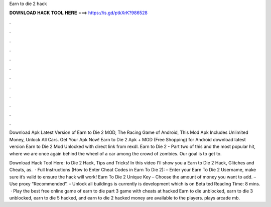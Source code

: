 Earn to die 2 hack



𝐃𝐎𝐖𝐍𝐋𝐎𝐀𝐃 𝐇𝐀𝐂𝐊 𝐓𝐎𝐎𝐋 𝐇𝐄𝐑𝐄 ===> https://is.gd/ptkXrK?986528



.



.



.



.



.



.



.



.



.



.



.



.

Download Apk Latest Version of Earn to Die 2 MOD, The Racing Game of Android, This Mod Apk Includes Unlimited Money, Unlock All Cars. Get Your Apk Now! Earn to Die 2 Apk + MOD (Free Shopping) for Android download latest version Earn to Die 2 Mod Unlocked with direct link from rexdl. Earn to Die 2 - Part two of this and the most popular hit, where we are once again behind the wheel of a car among the crowd of zombies. Our goal is to get to.

Download Hack Tool Here:  to Die 2 Hack, Tips and Tricks! In this video I'll show you a Earn to Die 2 Hack, Glitches and Cheats, as.  · Full Instructions (How to Enter Cheat Codes in Earn To Die 2): – Enter your Earn To Die 2 Username, make sure it’s valid to ensure the hack will work! Earn To Die 2 Unique Key – Choose the amount of money you want to add. – Use proxy “Recommended”. – Unlock all buildings is currently is development which is on Beta ted Reading Time: 8 mins.  · Play the best free online game of earn to die part 3 game with cheats at hacked  Earn to die unblocked, earn to die 3 unblocked, earn to die 5 hacked, and earn to die 2 hacked money are available to the players. plays arcade mb.
